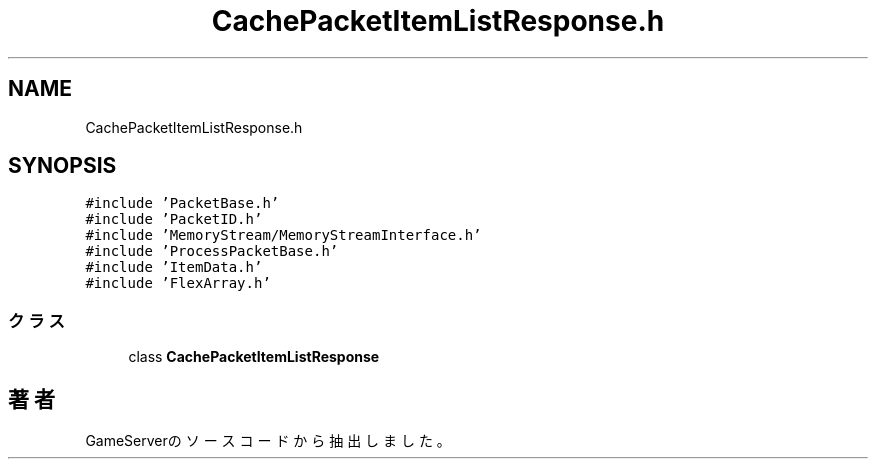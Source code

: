 .TH "CachePacketItemListResponse.h" 3 "2018年12月21日(金)" "GameServer" \" -*- nroff -*-
.ad l
.nh
.SH NAME
CachePacketItemListResponse.h
.SH SYNOPSIS
.br
.PP
\fC#include 'PacketBase\&.h'\fP
.br
\fC#include 'PacketID\&.h'\fP
.br
\fC#include 'MemoryStream/MemoryStreamInterface\&.h'\fP
.br
\fC#include 'ProcessPacketBase\&.h'\fP
.br
\fC#include 'ItemData\&.h'\fP
.br
\fC#include 'FlexArray\&.h'\fP
.br

.SS "クラス"

.in +1c
.ti -1c
.RI "class \fBCachePacketItemListResponse\fP"
.br
.in -1c
.SH "著者"
.PP 
 GameServerのソースコードから抽出しました。
